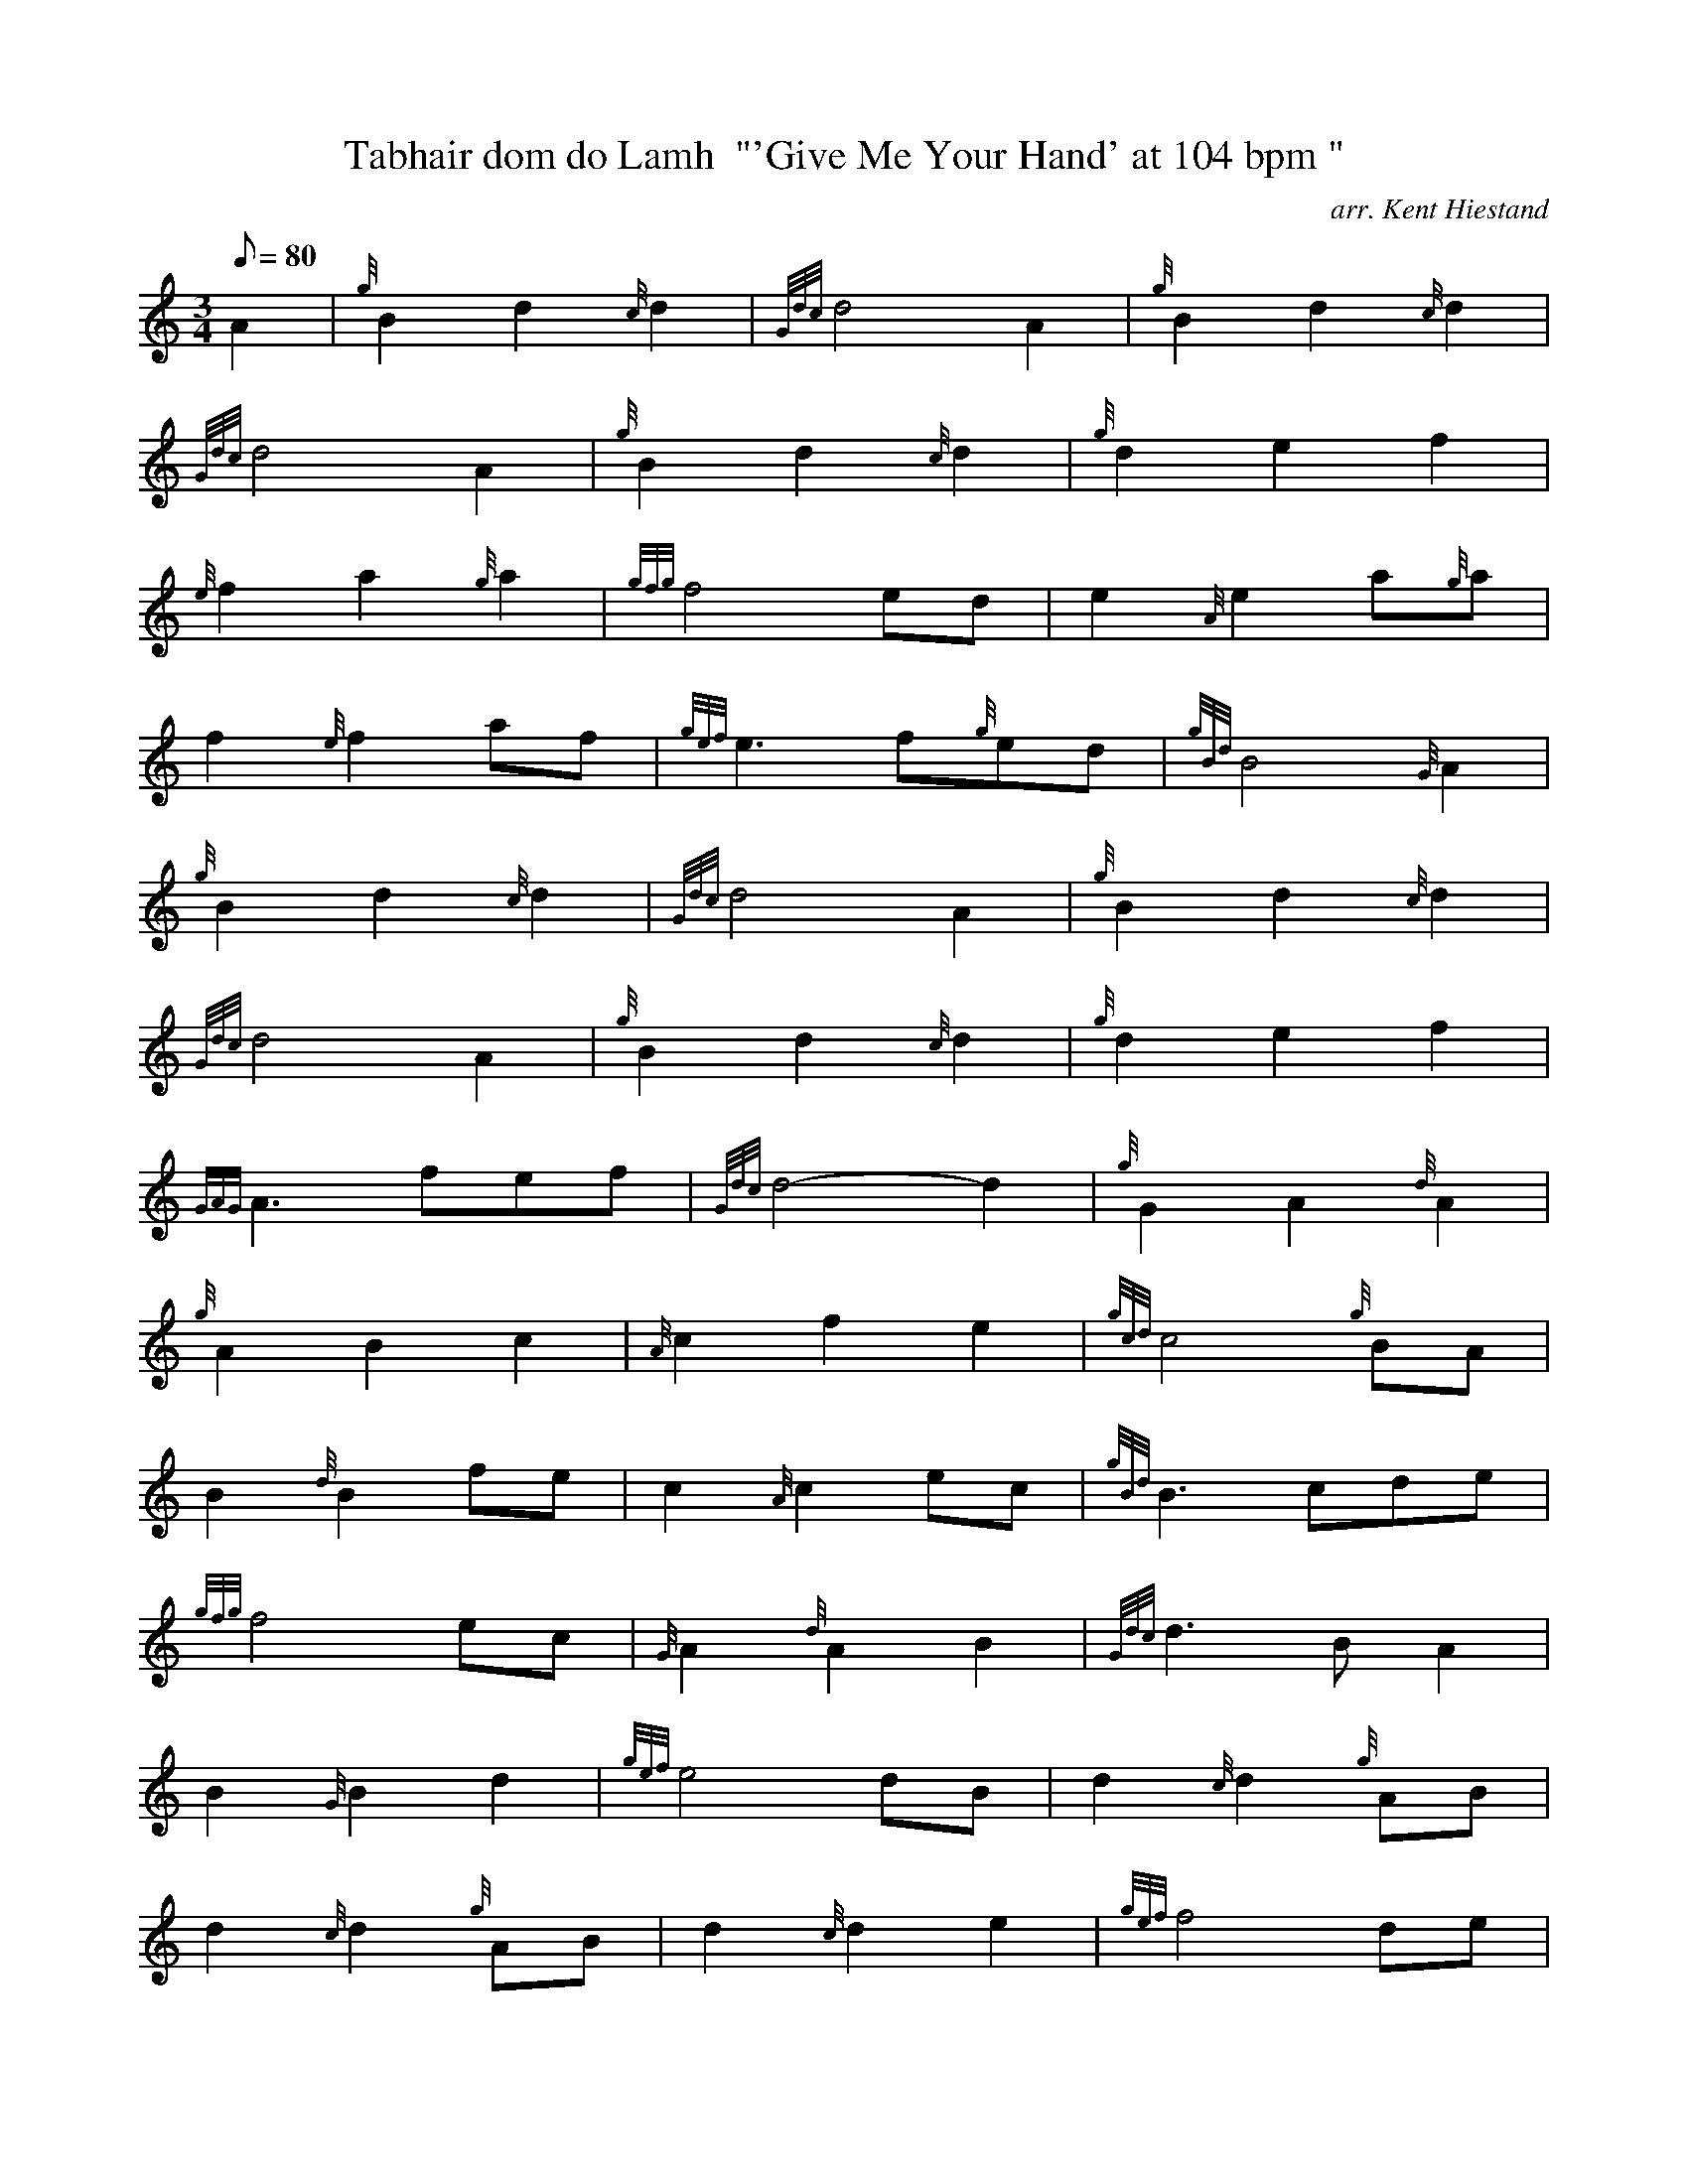 X: 1
T:Tabhair dom do Lamh  "'Give Me Your Hand' at 104 bpm "
M:3/4
L:1/8
Q:80
C:arr. Kent Hiestand
S:Air
K:HP
A2|
{g}B2d2{c}d2|
{Gdc}d4A2|
{g}B2d2{c}d2|  !
{Gdc}d4A2|
{g}B2d2{c}d2|
{g}d2e2f2|  !
{e}f2a2{g}a2|
{gfg}f4ed|
e2{A}e2a{g}a|  !
f2{e}f2af|
{gef}e3f{g}ed|
{gBd}B4{G}A2|  !
{g}B2d2{c}d2|
{Gdc}d4A2|
{g}B2d2{c}d2|  !
{Gdc}d4A2|
{g}B2d2{c}d2|
{g}d2e2f2|  !
{GAG}A3fef|
{Gdc}d4-d2|
{g}G2A2{d}A2|  !
{g}A2B2c2|
{A}c2f2e2|
{gcd}c4{g}BA|  !
B2{d}B2fe|
c2{A}c2ec|
{gBd}B3cde|  !
{gfg}f4ec|
{G}A2{d}A2B2|
{Gdc}d3BA2|  !
B2{G}B2d2|
{gef}e4dB|
d2{c}d2{g}AB|  !
d2{c}d2{g}AB|
d2{c}d2e2|
{gef}f4de|  !
f2{g}f2{e}f2|
{gfg}f4ed|
{g}e2{A}ed{g}ef|  !
{gef}e4dc|
B2{G}B2dB|
A2{d}A2fe|  !
{g}c2{A}c2ec|
{gBd}B4cB|
{G}A2c2e2|  !
{gf}g4fe|
f2{e}f2a2|
{gfg}f4ec|  !
e2{A}e2fe|
c2{A}c2ec|
{gBd}B3dcB|  !
{AGAG}A4:|

